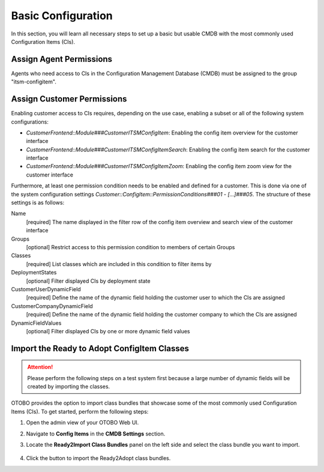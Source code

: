 Basic Configuration
===================
In this section, you will learn all necessary steps to set up a basic but usable CMDB with the most commonly used Configuration Items (CIs).

Assign Agent Permissions
------------------------
Agents who need access to CIs in the Configuration Management Database (CMDB) must be assigned to the group "itsm-configitem".

Assign Customer Permissions
---------------------------
Enabling customer access to CIs requires, depending on the use case, enabling a subset or all of the following system configurations:

- *CustomerFrontend::Module###CustomerITSMConfigItem*: Enabling the config item overview for the customer interface
- *CustomerFrontend::Module###CustomerITSMConfigItemSearch*: Enabling the config item search for the customer interface
- *CustomerFrontend::Module###CustomerITSMConfigItemZoom*: Enabling the config item zoom view for the customer interface

Furthermore, at least one permission condition needs to be enabled and defined for a customer. This is done via one of the system configuration settings *Customer::ConfigItem::PermissionConditions###01* - *[...]###05*. The structure of these settings is as follows:

Name
  [required] The name displayed in the filter row of the config item overview and search view of the customer interface

Groups
  [optional] Restrict access to this permission condition to members of certain Groups

Classes
  [required] List classes which are included in this condition to filter items by

DeploymentStates
  [optional] Filter displayed CIs by deployment state

CustomerUserDynamicField
  [required] Define the name of the dynamic field holding the customer user to which the CIs are assigned

CustomerCompanyDynamicField
  [required] Define the name of the dynamic field holding the customer company to which the CIs are assigned

DynamicFieldValues
  [optional] Filter displayed CIs by one or more dynamic field values

Import the Ready to Adopt ConfigItem Classes
--------------------------------------------

.. attention::

   Please perform the following steps on a test system first because a large number of dynamic fields will be created by importing the classes.

OTOBO provides the option to import class bundles that showcase some of the most commonly used Configuration Items (CIs).  
To get started, perform the following steps:

#. Open the admin view of your OTOBO Web UI. 
#. Navigate to **Config Items** in the **CMDB Settings** section.
#. Locate the **Ready2Import Class Bundles** panel on the left side and select the class bundle you want to import.

   .. figure:: ../images/ready2import_class_bundles.png
      :alt: Ready2Import Class Bundles panel

#. Click the button to import the Ready2Adopt class bundles.
